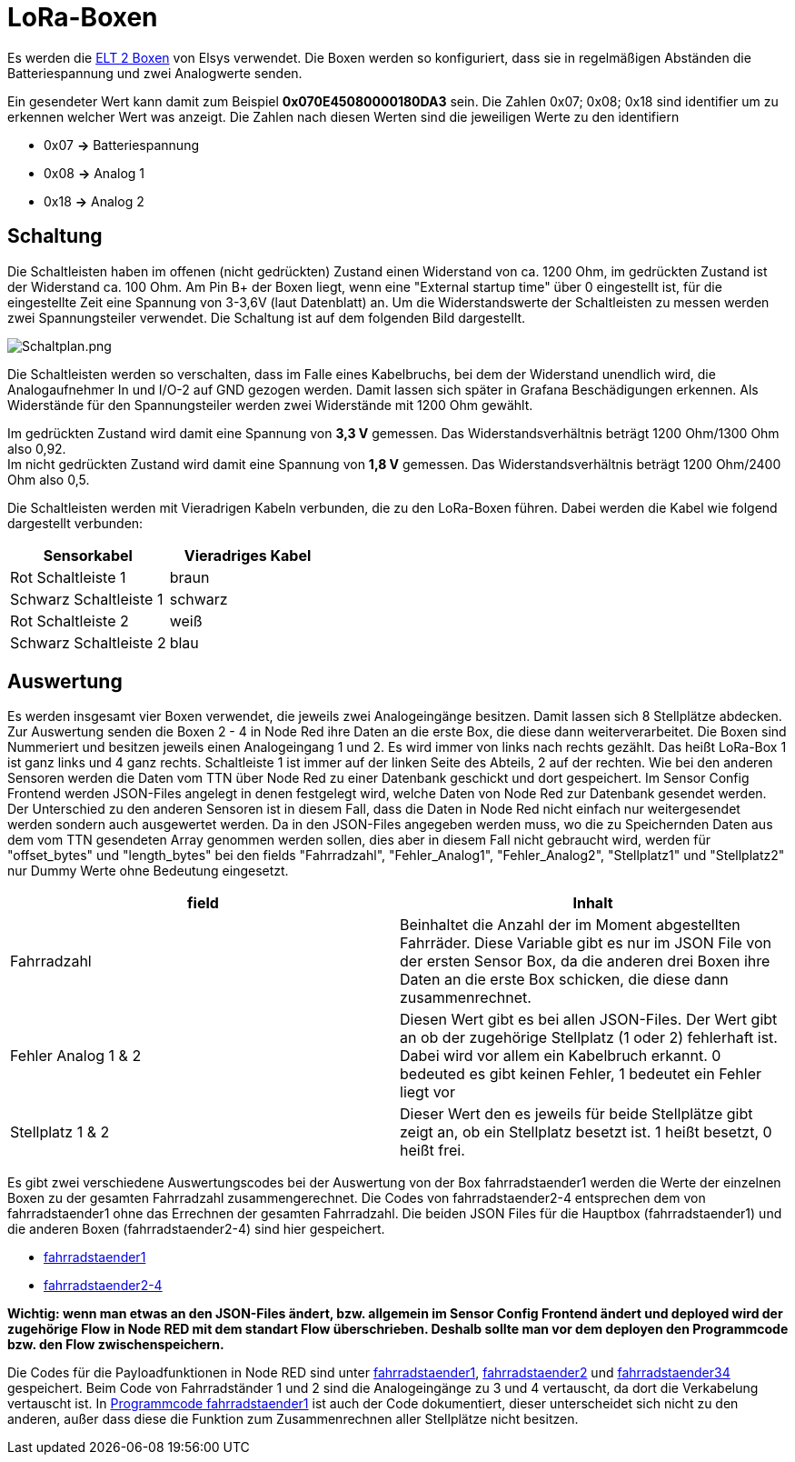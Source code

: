 # LoRa-Boxen

Es werden die link:/Elsys_ELT2/README.adoc[ELT 2 Boxen] von Elsys verwendet. Die Boxen werden so konfiguriert, dass sie in regelmäßigen Abständen
die Batteriespannung und zwei Analogwerte senden.

Ein gesendeter Wert kann damit zum Beispiel *0x070E45080000180DA3* sein. Die Zahlen 0x07; 0x08; 0x18 sind identifier um zu erkennen welcher Wert was anzeigt. Die Zahlen nach diesen Werten sind die jeweiligen Werte zu den identifiern

* 0x07 *->* Batteriespannung
* 0x08 *->* Analog 1
* 0x18 *->* Analog 2

## Schaltung

Die Schaltleisten haben im offenen (nicht gedrückten) Zustand einen Widerstand von ca. 1200 Ohm, im gedrückten Zustand ist der Widerstand ca. 100 Ohm.
Am Pin B+ der Boxen liegt, wenn eine "External startup time" über 0 eingestellt ist, für die eingestellte Zeit eine Spannung von 3-3,6V (laut Datenblatt) an. Um die Widerstandswerte der Schaltleisten zu messen werden zwei Spannungsteiler verwendet. Die Schaltung ist auf dem folgenden Bild dargestellt.

image::Schaltplan.png[Schaltplan.png]

Die Schaltleisten werden so verschalten, dass im Falle eines Kabelbruchs, bei dem der Widerstand unendlich wird, die Analogaufnehmer In und I/O-2 auf GND gezogen werden.
Damit lassen sich später in Grafana Beschädigungen erkennen. Als Widerstände für den Spannungsteiler werden zwei Widerstände mit 1200 Ohm gewählt.

Im gedrückten Zustand wird damit eine Spannung von *3,3 V* gemessen. Das Widerstandsverhältnis beträgt 1200 Ohm/1300 Ohm also 0,92. +
Im nicht gedrückten Zustand wird damit eine Spannung von *1,8 V* gemessen. Das Widerstandsverhältnis beträgt 1200 Ohm/2400 Ohm also 0,5. +

Die Schaltleisten werden mit Vieradrigen Kabeln verbunden, die zu den LoRa-Boxen führen. Dabei werden die Kabel wie folgend dargestellt verbunden:

|===
|Sensorkabel |Vieradriges Kabel

|Rot Schaltleiste 1
|braun

|Schwarz Schaltleiste 1
|schwarz

|Rot Schaltleiste 2
|weiß

|Schwarz Schaltleiste 2
|blau
|===

## Auswertung

Es werden insgesamt vier Boxen verwendet, die jeweils zwei Analogeingänge besitzen. Damit lassen sich 8 Stellplätze abdecken. Zur Auswertung senden die Boxen 2 - 4 in Node Red ihre Daten an die erste Box, die diese dann weiterverarbeitet. Die Boxen sind Nummeriert und besitzen jeweils einen Analogeingang 1 und 2. Es wird immer von links nach rechts gezählt. Das heißt LoRa-Box 1 ist ganz links und 4 ganz rechts. Schaltleiste 1 ist immer auf der linken Seite des Abteils, 2 auf der rechten. Wie bei den anderen Sensoren werden die Daten vom TTN über Node Red zu einer Datenbank geschickt und dort gespeichert. Im Sensor Config Frontend werden JSON-Files angelegt in denen festgelegt wird, welche Daten von Node Red zur Datenbank gesendet werden. Der Unterschied zu den anderen Sensoren ist in diesem Fall, dass die Daten in Node Red nicht einfach nur weitergesendet werden sondern auch ausgewertet werden. Da in den JSON-Files angegeben werden muss, wo die zu Speichernden Daten aus dem vom TTN gesendeten Array genommen werden sollen, dies aber in diesem Fall nicht gebraucht wird, werden für "offset_bytes" und "length_bytes" bei den fields "Fahrradzahl", "Fehler_Analog1", "Fehler_Analog2", "Stellplatz1" und "Stellplatz2" nur Dummy Werte ohne Bedeutung eingesetzt.


|===
|field |Inhalt

|Fahrradzahl
|Beinhaltet die Anzahl der im Moment abgestellten Fahrräder. Diese Variable gibt es nur im JSON File von der ersten Sensor Box, da die anderen drei Boxen ihre Daten an die erste Box schicken, die diese dann zusammenrechnet.

|Fehler Analog 1 & 2
|Diesen Wert gibt es bei allen JSON-Files. Der Wert gibt an ob der zugehörige Stellplatz (1 oder 2) fehlerhaft ist. Dabei wird vor allem ein Kabelbruch erkannt. 0 bedeuted es gibt keinen Fehler, 1 bedeutet ein Fehler liegt vor

|Stellplatz 1 & 2
|Dieser Wert den es jeweils für beide Stellplätze gibt zeigt an, ob ein Stellplatz besetzt ist. 1 heißt besetzt, 0 heißt frei.
|===


Es gibt zwei verschiedene Auswertungscodes bei der Auswertung von der Box fahrradstaender1 werden die Werte der einzelnen Boxen zu der gesamten Fahrradzahl zusammengerechnet. Die Codes von fahrradstaender2-4 entsprechen dem von fahrradstaender1 ohne das Errechnen der gesamten Fahrradzahl.
Die beiden JSON Files für die Hauptbox (fahrradstaender1) und die anderen Boxen (fahrradstaender2-4) sind hier gespeichert.

* link:JSON_fahrradstaender1.txt[fahrradstaender1]
* link:JSON_fahrradstaender2.txt[fahrradstaender2-4]

**Wichtig: wenn man etwas an den JSON-Files ändert, bzw. allgemein im Sensor Config Frontend ändert und deployed wird der zugehörige Flow in Node RED mit dem standart Flow überschrieben. Deshalb sollte man vor dem deployen den Programmcode bzw. den Flow zwischenspeichern.**

Die Codes für die Payloadfunktionen in Node RED sind unter link:Programmcode_fahrradstaender1.txt[fahrradstaender1], link:Programmcode_fahrradstaender2.txt[fahrradstaender2] und link:Programmcode_fahrradstaender34.txt[fahrradstaender34] gespeichert. Beim Code von Fahrradständer 1 und 2 sind die Analogeingänge zu 3 und 4 vertauscht, da dort die Verkabelung vertauscht ist. In link:Programmcode_fahrradstaender1.txt[Programmcode fahrradstaender1] ist auch der Code dokumentiert, dieser unterscheidet sich nicht zu den anderen, außer dass diese die Funktion zum Zusammenrechnen aller Stellplätze nicht besitzen.
